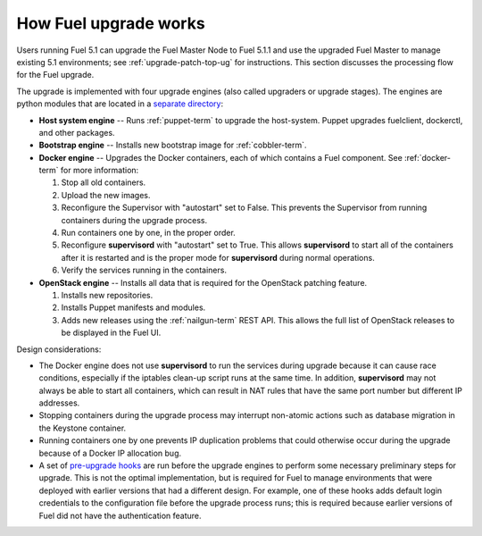 
.. _fuel-upgrade-arch:

How Fuel upgrade works
======================

Users running Fuel 5.1
can upgrade the Fuel Master Node to Fuel 5.1.1
and use the upgraded Fuel Master to manage
existing 5.1 environments;
see :ref:`upgrade-patch-top-ug` for instructions.
This section discusses the processing flow for the Fuel upgrade.

The upgrade is implemented with four upgrade engines
(also called upgraders or upgrade stages).
The engines are python modules
that are located in a
`separate directory <https://github.com/stackforge/fuel-web/tree/master/fuel_upgrade_system/fuel_upgrade/fuel_upgrade/engines>`_:

- **Host system engine** -- Runs :ref:`puppet-term`
  to upgrade the host-system.
  Puppet upgrades fuelclient, dockerctl, and other packages.

- **Bootstrap engine** -- Installs new bootstrap image
  for :ref:`cobbler-term`.

- **Docker engine** -- Upgrades the Docker containers,
  each of which contains a Fuel component.
  See :ref:`docker-term` for more information:

  #. Stop all old containers.

  #. Upload the new images.

  #. Reconfigure the Supervisor with "autostart" set to False.
     This prevents the Supervisor from running containers
     during the upgrade process.

  #. Run containers one by one, in the proper order.

  #. Reconfigure **supervisord** with "autostart" set to True.
     This allows **supervisord** to start all of the containers
     after it is restarted
     and is the proper mode for **supervisord**
     during normal operations.

  #. Verify the services running in the containers.

- **OpenStack engine** -- Installs all data
  that is required for the OpenStack patching feature.

  #. Installs new repositories.

  #. Installs Puppet manifests and modules.

  #. Adds new releases using the :ref:`nailgun-term` REST API.
     This allows the full list of OpenStack releases
     to be displayed in the Fuel UI.

Design considerations:

- The Docker engine does not use **supervisord**
  to run the services during upgrade
  because it can cause race conditions,
  especially if the iptables clean-up script runs at the same time.
  In addition, **supervisord** may not always be able
  to start all containers,
  which can result in NAT rules that have the same port number
  but different IP addresses.

- Stopping containers during the upgrade process
  may interrupt non-atomic actions
  such as database migration in the Keystone container.

- Running containers one by one
  prevents IP duplication problems
  that could otherwise occur during the upgrade
  because of a Docker IP allocation bug.

- A set of `pre-upgrade hooks <https://github.com/stackforge/fuel-web/tree/master/fuel_upgrade_system/fuel_upgrade/fuel_upgrade/pre_upgrade_hooks>`_
  are run before the upgrade engines
  to perform some necessary preliminary steps for upgrade.
  This is not the optimal implementation,
  but is required for Fuel to manage environments
  that were deployed with earlier versions that had a different design.
  For example, one of these hooks adds default login credentials
  to the configuration file before the upgrade process runs;
  this is required because
  earlier versions of Fuel did not have the authentication feature.
